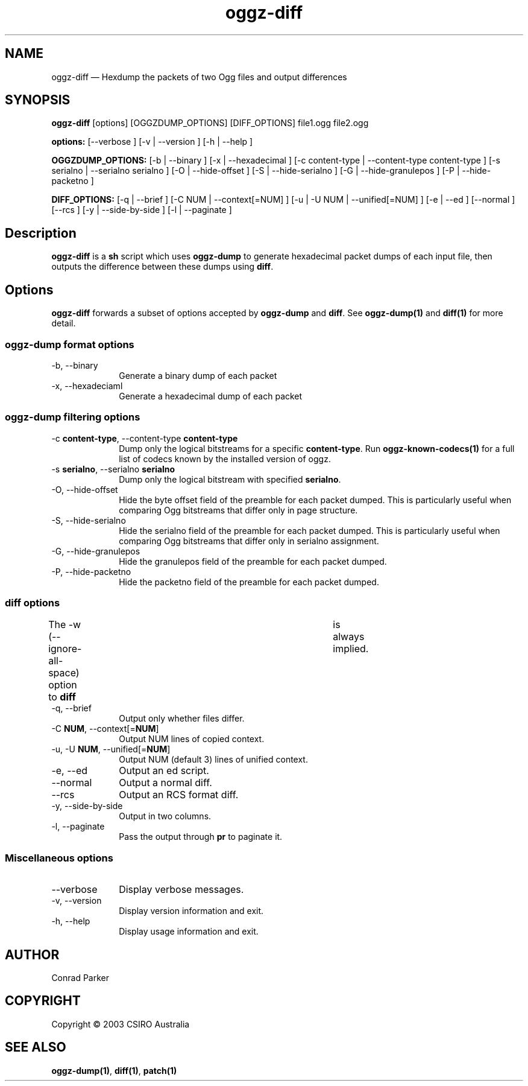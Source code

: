 .TH "oggz-diff" "1" 
.SH "NAME" 
oggz-diff \(em Hexdump the packets of two Ogg files and output differences 
 
.SH "SYNOPSIS" 
.PP 
\fBoggz-diff\fR [options]  [OGGZDUMP_OPTIONS]  [DIFF_OPTIONS] file1.ogg file2.ogg  
.PP 
\fB\fBoptions:\fR\fR [\-\-verbose ]  [\-v  | \-\-version ]  [\-h  | \-\-help ]  
.PP 
\fB\fBOGGZDUMP_OPTIONS:\fR\fR [\-b  | \-\-binary ]  [\-x  | \-\-hexadecimal ]  [\-c content-type  | \-\-content-type content-type ]  [\-s serialno  | \-\-serialno serialno ]  [\-O  | \-\-hide-offset ]  [\-S  | \-\-hide-serialno ]  [\-G  | \-\-hide-granulepos ]  [\-P  | \-\-hide-packetno ]  
.PP 
\fB\fBDIFF_OPTIONS:\fR\fR [\-q  | \-\-brief ]  [\-C NUM  | \-\-context[=NUM] ]  [\-u  | \-U NUM  | \-\-unified[=NUM] ]  [\-e  | \-\-ed ]  [\-\-normal ]  [\-\-rcs ]  [\-y  | \-\-side-by-side ]  [\-l  | \-\-paginate ]  
.SH "Description" 
.PP 
\fBoggz-diff\fR is a \fBsh\fR script which 
uses \fBoggz-dump\fR to generate hexadecimal packet dumps 
of each input file, then outputs the difference between these dumps 
using \fBdiff\fR. 
 
.SH "Options" 
.PP 
\fBoggz-diff\fR forwards a subset of options 
accepted by \fBoggz-dump\fR and \fBdiff\fR. 
See 
\fBoggz-dump\fP\fB(1)\fP and 
\fBdiff\fP\fB(1)\fP for more detail. 
 
.SS "oggz-dump format options" 
.IP "\-b, \-\-binary" 10 
Generate a binary dump of each packet 
 
.IP "\-x, \-\-hexadeciaml" 10 
Generate a hexadecimal dump of each packet 
 
.SS "oggz-dump filtering options" 
.IP "\-c \fBcontent-type\fR, \-\-content-type \fBcontent-type\fR" 10 
Dump only the logical bitstreams for a specific 
\fBcontent-type\fR.
Run \fBoggz-known-codecs\fP\fB(1)\fP for a full list
of codecs known by the installed version of oggz.
 
.IP "\-s \fBserialno\fR, \-\-serialno \fBserialno\fR" 10 
Dump only the logical bitstream with specified 
\fBserialno\fR. 
 
.IP "\-O, \-\-hide-offset" 10 
Hide the byte offset field of the preamble for 
each packet dumped. This is particularly useful when comparing 
Ogg bitstreams that differ only in page structure. 
 
.IP "\-S, \-\-hide-serialno" 10 
Hide the serialno field of the preamble for 
each packet dumped. This is particularly useful when comparing 
Ogg bitstreams that differ only in serialno assignment. 
 
.IP "\-G, \-\-hide-granulepos" 10 
Hide the granulepos field of the preamble for 
each packet dumped. 
 
.IP "\-P, \-\-hide-packetno" 10 
Hide the packetno field of the preamble for 
each packet dumped. 
 
.SS "diff options" 
.PP 
The \-w (\-\-ignore-all-space) option to \fBdiff\fR 	is always implied. 
 
.IP "\-q, \-\-brief" 10 
Output only whether files differ. 
 
.IP "\-C \fBNUM\fR, \-\-context[=\fBNUM\fR]" 10 
Output NUM lines of copied context. 
 
.IP "\-u, \-U \fBNUM\fR, \-\-unified[=\fBNUM\fR]" 10 
Output NUM (default 3) lines of unified context. 
 
.IP "\-e, \-\-ed" 10 
Output an ed script. 
 
.IP "\-\-normal" 10 
Output a normal diff. 
 
.IP "\-\-rcs" 10 
Output an RCS format diff. 
 
.IP "\-y, \-\-side-by-side" 10 
Output in two columns. 
 
.IP "\-l, \-\-paginate" 10 
Pass the output through \fBpr\fR to 
paginate it. 
 
.SS "Miscellaneous options" 
.IP "\-\-verbose" 10 
Display verbose messages. 
.IP "\-v, \-\-version" 10 
Display version information and exit. 
.IP "\-h, \-\-help" 10 
Display usage information and exit. 
.SH "AUTHOR" 
.PP 
Conrad Parker       
.SH "COPYRIGHT" 
.PP 
Copyright \(co 2003 CSIRO Australia 
 
.SH "SEE ALSO" 
.PP 
\fBoggz-dump\fP\fB(1)\fP, 
\fBdiff\fP\fB(1)\fP, 
\fBpatch\fP\fB(1)\fP      
.\" created by instant / docbook-to-man, Mon 23 Feb 2009, 12:35 
